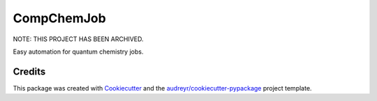 ===========
CompChemJob
===========


NOTE: THIS PROJECT HAS BEEN ARCHIVED.

.. image:: https://img.shields.io/pypi/v/ccjob.svg
        :target: https://pypi.python.org/pypi/ccjob

.. image:: https://img.shields.io/travis/spectre007/ccjob.svg
        :target: https://travis-ci.com/spectre007/ccjob

.. image:: https://readthedocs.org/projects/ccjob/badge/?version=latest
        :target: https://ccjob.readthedocs.io/en/latest/?badge=latest
        :alt: Documentation Status




Easy automation for quantum chemistry jobs.



Credits
-------

This package was created with Cookiecutter_ and the `audreyr/cookiecutter-pypackage`_ project template.

.. _Cookiecutter: https://github.com/audreyr/cookiecutter
.. _`audreyr/cookiecutter-pypackage`: https://github.com/audreyr/cookiecutter-pypackage
